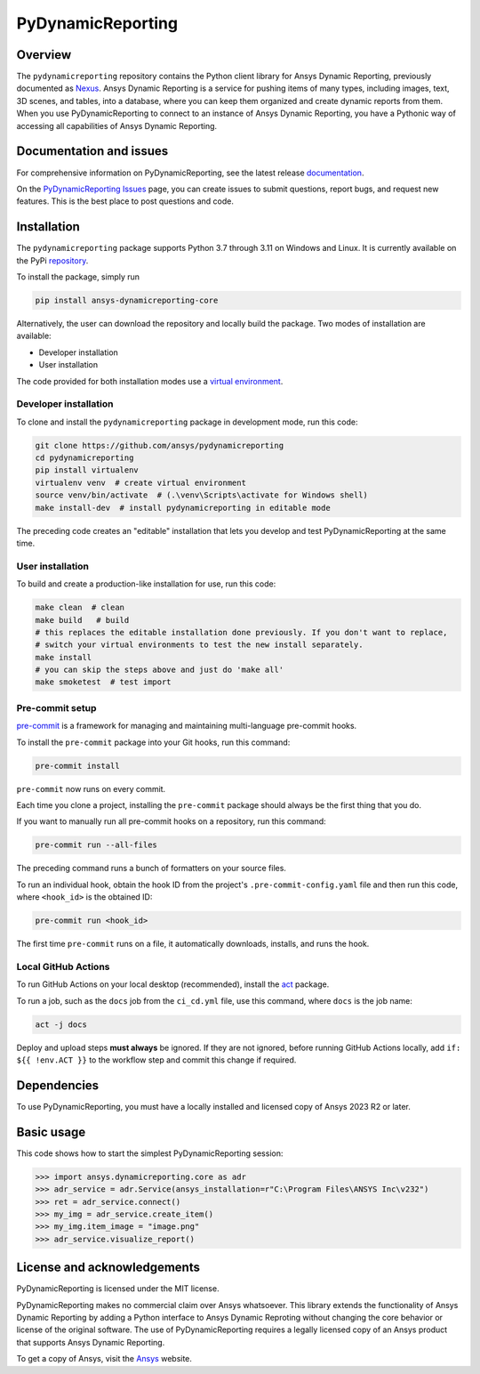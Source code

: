 PyDynamicReporting
==================

|pyansys| |python| |pypi| |GH-CI| |bandit| |MIT| |black|

.. |pyansys| image:: https://img.shields.io/badge/Py-Ansys-ffc107.svg?labelColor=black&logo=data:image/png;base64,iVBORw0KGgoAAAANSUhEUgAAABAAAAAQCAIAAACQkWg2AAABDklEQVQ4jWNgoDfg5mD8vE7q/3bpVyskbW0sMRUwofHD7Dh5OBkZGBgW7/3W2tZpa2tLQEOyOzeEsfumlK2tbVpaGj4N6jIs1lpsDAwMJ278sveMY2BgCA0NFRISwqkhyQ1q/Nyd3zg4OBgYGNjZ2ePi4rB5loGBhZnhxTLJ/9ulv26Q4uVk1NXV/f///////69du4Zdg78lx//t0v+3S88rFISInD59GqIH2esIJ8G9O2/XVwhjzpw5EAam1xkkBJn/bJX+v1365hxxuCAfH9+3b9/+////48cPuNehNsS7cDEzMTAwMMzb+Q2u4dOnT2vWrMHu9ZtzxP9vl/69RVpCkBlZ3N7enoDXBwEAAA+YYitOilMVAAAAAElFTkSuQmCC
   :target: https://docs.pyansys.com/
   :alt: PyAnsys

.. |python| image:: https://img.shields.io/pypi/pyversions/ansys-dynamicreporting-core?logo=pypi
   :target: https://pypi.org/project/ansys-dynamicreporting-core/
   :alt: Python

.. |pypi| image:: https://img.shields.io/pypi/v/ansys-dynamicreporting-core.svg?logo=python&logoColor=white
   :target: https://pypi.org/project/ansys-dynamicreporting-core
   :alt: PyPI

.. |GH-CI| image:: https://github.com/ansys/pydynamicreporting/actions/workflows/ci_cd.yml/badge.svg?branch=main
   :target: https://github.com/ansys/pydynamicreporting/actions?query=branch%3Amain
   :alt: GH-CI

.. |bandit| image:: https://img.shields.io/badge/security-bandit-yellow.svg
    :target: https://github.com/PyCQA/bandit
    :alt: Security Status

.. |MIT| image:: https://img.shields.io/badge/License-MIT-yellow.svg
   :target: https://opensource.org/licenses/MIT
   :alt: MIT

.. |black| image:: https://img.shields.io/badge/code%20style-black-000000.svg?style=flat
   :target: https://github.com/psf/black
   :alt: Black

.. _Nexus: https://nexusdemo.ensight.com/docs/html/Nexus.html

Overview
--------
The ``pydynamicreporting`` repository contains the Python client library for
Ansys Dynamic Reporting, previously documented as `Nexus`_. Ansys Dynamic
Reporting is a service for pushing items of many types, including images, text,
3D scenes, and tables, into a database, where you can keep them organized and
create dynamic reports from them. When you use PyDynamicReporting to connect to
an instance of Ansys Dynamic Reporting, you have a Pythonic way of accessing all
capabilities of Ansys Dynamic Reporting.

Documentation and issues
------------------------
For comprehensive information on PyDynamicReporting, see the latest release
`documentation <https://dynamicreporting.docs.pyansys.com>`_.

On the `PyDynamicReporting Issues <https://github.com/ansys/pydynamicreporting/issues>`_
page, you can create issues to submit questions, report bugs, and request new
features. This is the best place to post questions and code.

Installation
------------
The ``pydynamicreporting`` package supports Python 3.7 through 3.11 on
Windows and Linux. It is currently available on the PyPi
`repository <https://pypi.org/project/ansys-dynamicreporting-core/>`_.

To install the package, simply run

.. code::

   pip install ansys-dynamicreporting-core


Alternatively, the user can download the repository and locally build the
package. Two modes of installation are available:

- Developer installation
- User installation


The code provided for both installation modes use a `virtual environment
<https://docs.python.org/3/library/venv.html>`_.

Developer installation
^^^^^^^^^^^^^^^^^^^^^^
To clone and install the ``pydynamicreporting`` package in development mode,
run this code:

.. code::

   git clone https://github.com/ansys/pydynamicreporting
   cd pydynamicreporting
   pip install virtualenv
   virtualenv venv  # create virtual environment
   source venv/bin/activate  # (.\venv\Scripts\activate for Windows shell)
   make install-dev  # install pydynamicreporting in editable mode


The preceding code creates an "editable" installation that lets you develop and test
PyDynamicReporting at the same time.

User installation
^^^^^^^^^^^^^^^^^
To build and create a production-like installation for use, run this code:

.. code::

   make clean  # clean
   make build   # build
   # this replaces the editable installation done previously. If you don't want to replace,
   # switch your virtual environments to test the new install separately.
   make install
   # you can skip the steps above and just do 'make all'
   make smoketest  # test import


Pre-commit setup
^^^^^^^^^^^^^^^^

`pre-commit <https://pre-commit.com/>`_ is a framework for managing and
maintaining multi-language pre-commit hooks.

To install the ``pre-commit`` package into your Git hooks, run this command:

.. code::

   pre-commit install


``pre-commit`` now runs on every commit.

Each time you clone a project, installing the ``pre-commit`` package
should always be the first thing that you do.

If you want to manually run all pre-commit hooks on a repository, run
this command:

.. code::

   pre-commit run --all-files


The preceding command runs a bunch of formatters on your source files.

To run an individual hook, obtain the hook ID from the project's
``.pre-commit-config.yaml`` file and then run this code,
where ``<hook_id>`` is the obtained ID:

.. code::

   pre-commit run <hook_id>


The first time ``pre-commit`` runs on a file, it automatically downloads,
installs, and runs the hook.


Local GitHub Actions
^^^^^^^^^^^^^^^^^^^^
To run GitHub Actions on your local desktop (recommended), install the
`act <https://github.com/nektos/act#readme>`_ package.

To run a job, such as the ``docs`` job from the ``ci_cd.yml`` file, use
this command, where ``docs`` is the job name:

.. code::

   act -j docs


Deploy and upload steps **must always** be ignored. If they are not ignored,
before running GitHub Actions locally, add ``if: ${{ !env.ACT }}`` to the
workflow step and commit this change if required.

Dependencies
------------
To use PyDynamicReporting, you must have a locally installed and licensed copy
of Ansys 2023 R2 or later.

Basic usage
-----------
This code shows how to start the simplest PyDynamicReporting session:

.. code:: pycon

    >>> import ansys.dynamicreporting.core as adr
    >>> adr_service = adr.Service(ansys_installation=r"C:\Program Files\ANSYS Inc\v232")
    >>> ret = adr_service.connect()
    >>> my_img = adr_service.create_item()
    >>> my_img.item_image = "image.png"
    >>> adr_service.visualize_report()


License and acknowledgements
----------------------------
PyDynamicReporting is licensed under the MIT license.

PyDynamicReporting makes no commercial claim over Ansys whatsoever.
This library extends the functionality of Ansys Dynamic Reporting by
adding a Python interface to Ansys Dynamic Reproting without changing
the core behavior or license of the original software. The use of
PyDynamicReporting requires a legally licensed copy of an Ansys product
that supports Ansys Dynamic Reporting.

To get a copy of Ansys, visit the `Ansys <https://www.ansys.com/>`_ website.
